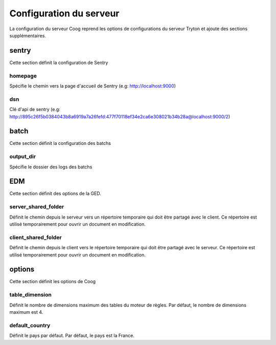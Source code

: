 ========================
Configuration du serveur
========================

La configuration du serveur Coog reprend les options de configurations du serveur Tryton et ajoute des sections supplémentaires.

sentry
------
Cette section définit la configuration de Sentry

homepage
~~~~~~~~
Spécifie le chemin vers la page d'accueil de Sentry (e.g: http://localhost:9000)

dsn
~~~
Clé d'api de sentry (e.g:  http://895c26f5b0384043b8a6919a7a26fefd:477f70118ef34e2ca6e308021b34b28a@localhost:9000/2)

batch
-----
Cette section définit la configuration des batchs

output_dir
~~~~~~~~~~
Spécifie le dossier des logs des batchs

EDM
---
Cette section définit des options de la GED.

server_shared_folder
~~~~~~~~~~~~~~~~~~~~
Définit le chemin depuis le serveur vers un répertoire temporaire qui doit être partagé avec le client. Ce répertoire est utilisé temporairement pour ouvrir un document en modification.

client_shared_folder
~~~~~~~~~~~~~~~~~~~~
Définit le chemin depuis le client vers le répertoire temporaire qui doit être partagé avec le serveur. Ce répertoire est utilisé temporairement pour ouvrir un document en modification.

options
-------
Cette section définit les options de Coog

table_dimension
~~~~~~~~~~~~~~~
Définit le nombre de dimensions maximum des tables du moteur de règles. Par défaut, le nombre de dimensions maximum est 4.

default_country
~~~~~~~~~~~~~~~
Définit le pays par défaut. Par défaut, le pays est la France.
